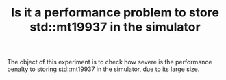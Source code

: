 #+TITLE: Is it a performance problem to store std::mt19937 in the simulator

The object of this experiment is to check how severe is the performance penalty to storing std::mt19937 in the simulator, due to its large size. 


